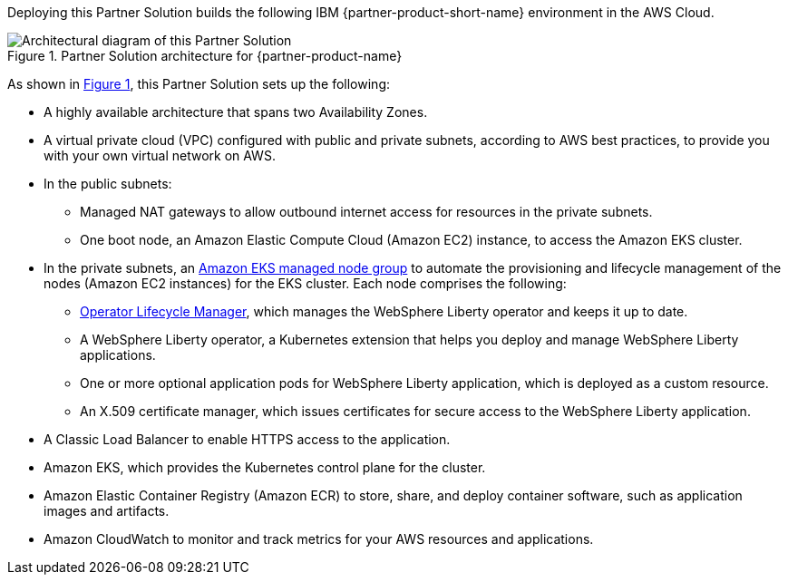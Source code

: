 :xrefstyle: short

Deploying this Partner Solution builds the following IBM {partner-product-short-name} environment in the
AWS Cloud.

[#architecture1]
.Partner Solution architecture for {partner-product-name}
image::../docs/deployment_guide/images/ibm-liberty-eks-architecture_diagram.png[Architectural diagram of this Partner Solution]

As shown in <<architecture1>>, this Partner Solution sets up the following:

* A highly available architecture that spans two Availability Zones.
* A virtual private cloud (VPC) configured with public and private subnets, according to AWS best practices, to provide you with your own virtual network on AWS.
* In the public subnets:
** Managed NAT gateways to allow outbound internet access for resources in the private subnets.
** One boot node, an Amazon Elastic Compute Cloud (Amazon EC2) instance, to access the Amazon EKS cluster.
* In the private subnets, an https://docs.aws.amazon.com/eks/latest/userguide/managed-node-groups.html[Amazon EKS managed node group^] to automate the provisioning and lifecycle management of the nodes (Amazon EC2 instances) for the EKS cluster. Each node comprises the following:
** https://olm.operatorframework.io/[Operator Lifecycle Manager^], which manages the WebSphere Liberty operator and keeps it up to date.
** A WebSphere Liberty operator, a Kubernetes extension that helps you deploy and manage WebSphere Liberty applications.
** One or more optional application pods for WebSphere Liberty application, which is deployed as a custom resource.
** An X.509 certificate manager, which issues certificates for secure access to the WebSphere Liberty application.
* A Classic Load Balancer to enable HTTPS access to the application.
* Amazon EKS, which provides the Kubernetes control plane for the cluster.
* Amazon Elastic Container Registry (Amazon ECR) to store, share, and deploy container software, such as application images and artifacts.
* Amazon CloudWatch to monitor and track metrics for your AWS resources and applications.